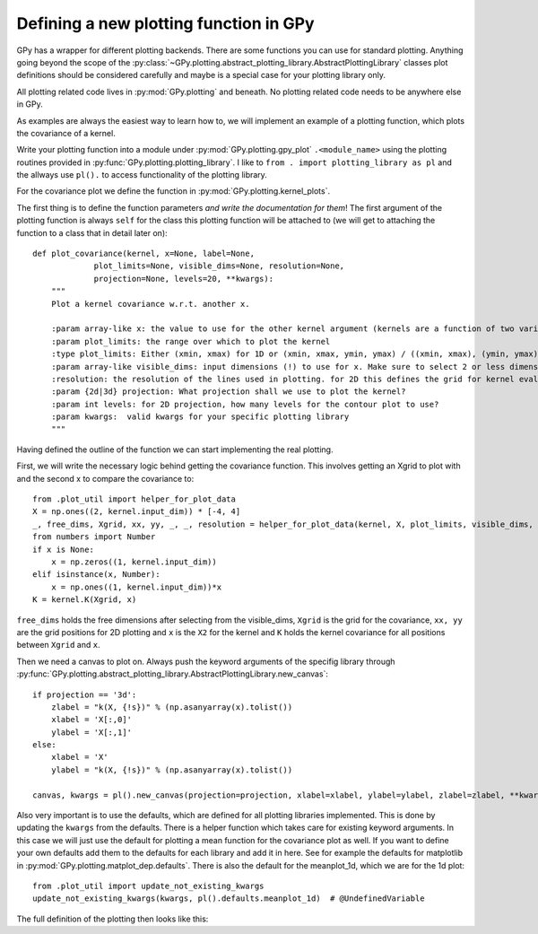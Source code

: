 ********************
Defining a new plotting function in GPy
********************

GPy has a wrapper for different plotting backends.
There are some functions you can use for standard plotting.
Anything going beyond the scope of the
:py:class:`~GPy.plotting.abstract_plotting_library.AbstractPlottingLibrary` classes plot definitions
should be considered carefully and maybe is a special case for your plotting library only.

All plotting related code lives in :py:mod:`GPy.plotting` and beneath. No plotting related code needs to be
anywhere else in GPy.

As examples are always the easiest way to learn how to, we 
will implement an example of a plotting function, which plots the covariance of a kernel.

Write your plotting function into a module under :py:mod:`GPy.plotting.gpy_plot` ``.<module_name>``
using the plotting routines provided in :py:func:`GPy.plotting.plotting_library`.
I like to ``from . import plotting_library as pl`` and the allways use ``pl().`` to access functionality of
the plotting library.

For the covariance plot we define the function in :py:mod:`GPy.plotting.kernel_plots`.

The first thing is to define the function parameters *and write the documentation for them*!
The first argument of the plotting function is always ``self`` for the class this plotting function
will be attached to (we will get to attaching the function to a class that in detail later on)::

 def plot_covariance(kernel, x=None, label=None,
              plot_limits=None, visible_dims=None, resolution=None,
              projection=None, levels=20, **kwargs):
     """
     Plot a kernel covariance w.r.t. another x.
 
     :param array-like x: the value to use for the other kernel argument (kernels are a function of two variables!)
     :param plot_limits: the range over which to plot the kernel
     :type plot_limits: Either (xmin, xmax) for 1D or (xmin, xmax, ymin, ymax) / ((xmin, xmax), (ymin, ymax)) for 2D
     :param array-like visible_dims: input dimensions (!) to use for x. Make sure to select 2 or less dimensions to plot.
     :resolution: the resolution of the lines used in plotting. for 2D this defines the grid for kernel evaluation.
     :param {2d|3d} projection: What projection shall we use to plot the kernel?
     :param int levels: for 2D projection, how many levels for the contour plot to use?
     :param kwargs:  valid kwargs for your specific plotting library
     """

Having defined the outline of the function we can start implementing
the real plotting.

First, we will write the necessary logic behind getting the covariance function.
This involves getting an Xgrid to plot with and the second x to compare the covariance to::

    from .plot_util import helper_for_plot_data
    X = np.ones((2, kernel.input_dim)) * [-4, 4]
    _, free_dims, Xgrid, xx, yy, _, _, resolution = helper_for_plot_data(kernel, X, plot_limits, visible_dims, None, resolution)
    from numbers import Number
    if x is None:
        x = np.zeros((1, kernel.input_dim))
    elif isinstance(x, Number):
        x = np.ones((1, kernel.input_dim))*x
    K = kernel.K(Xgrid, x)

``free_dims`` holds the free dimensions after selecting
from the visible_dims, ``Xgrid`` is the grid for the covariance,
``xx, yy`` are the grid positions for 2D plotting and ``x`` is the
``X2`` for the kernel and ``K`` holds the kernel covariance for
all positions between ``Xgrid`` and ``x``.

Then we need a canvas to plot on. Always push the keyword arguments
of the specifig library through :py:func:`GPy.plotting.abstract_plotting_library.AbstractPlottingLibrary.new_canvas`::

    if projection == '3d':
        zlabel = "k(X, {!s})" % (np.asanyarray(x).tolist())
        xlabel = 'X[:,0]'
        ylabel = 'X[:,1]'
    else:
        xlabel = 'X'
        ylabel = "k(X, {!s})" % (np.asanyarray(x).tolist())

    canvas, kwargs = pl().new_canvas(projection=projection, xlabel=xlabel, ylabel=ylabel, zlabel=zlabel, **kwargs)

Also very important is to use the defaults, which are defined for all plotting libraries implemented.
This is done by updating the ``kwargs`` from the defaults. There is a helper function
which takes care for existing keyword arguments. In this case we will just use the default for
plotting a mean function for the covariance plot as well. If you want to define your own defaults
add them to the defaults for each library and add it in here. See for example the defaults for
matplotlib in :py:mod:`GPy.plotting.matplot_dep.defaults`. There is also the default for the
meanplot_1d, which we are for the 1d plot::

    from .plot_util import update_not_existing_kwargs
    update_not_existing_kwargs(kwargs, pl().defaults.meanplot_1d)  # @UndefinedVariable

The full definition of the plotting then looks like this::


